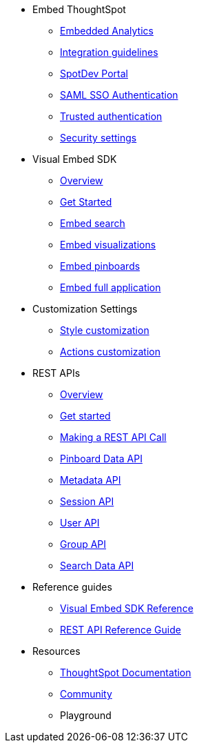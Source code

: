 
:page-title: Developer Guides
:page-pageid: nav
:page-description: Main navigation


* Embed ThoughtSpot
** link:{{navprefix}}=introduction[Embedded Analytics]
** link:{{navprefix}}=integration-guidelines[Integration guidelines]
** link:{{navprefix}}=spotdev-portal[SpotDev Portal]
** link:{{navprefix}}=saml-sso[SAML SSO Authentication]
** link:{{navprefix}}=trusted-auth[Trusted authentication]
** link:{{navprefix}}=security-settings[Security settings]
* Visual Embed SDK
** link:{{navprefix}}=visual-embed-sdk[Overview]
** link:{{navprefix}}=getting-started[Get Started]
** link:{{navprefix}}=search-embed[Embed search]
** link:{{navprefix}}=embed-a-viz[Embed visualizations]
** link:{{navprefix}}=embed-pinboard[Embed pinboards]
** link:{{navprefix}}=full-embed[Embed full application]
* Customization Settings
** link:{{navprefix}}=customize-style[Style customization]
** link:{{navprefix}}=customize-actions[Actions customization]
////
** Error Handling
////

* REST APIs
** link:{{navprefix}}=rest-apis[Overview]
** link:{{navprefix}}=rest-api-authentication[Get started]
** link:{{navprefix}}=calling-rest-api[Making a REST API Call]
** link:{{navprefix}}=pinboard-api[Pinboard Data API]
** link:{{navprefix}}=metadata-api[Metadata API]
** link:{{navprefix}}=session-api[Session API]
** link:{{navprefix}}=user-api[User API]
** link:{{navprefix}}=group-api[Group API]
** link:{{navprefix}}=search-data-api[Search Data API]

* Reference guides

** link:{{navprefix}}=js-reference[Visual Embed SDK Reference]
** link:{{navprefix}}=rest-api-reference[REST API Reference Guide]
////
* xref:docs:glossary.adoc[Glossary]
* Frequently asked questions
////
* Resources
** link:https://cloud-docs.thoughtspot.com[ThoughtSpot Documentation]
** link:https://community.thoughtspot.com/customers/s/[Community] 
** Playground

